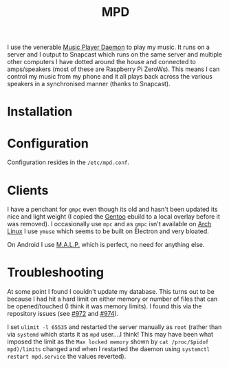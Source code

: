 :PROPERTIES:
:ID:       83df78ca-e349-418f-ab71-b7735c16d027
:mtime:    20250322214422
:ctime:    20250322214422
:END:
#+TITLE: MPD
#+FILETAGS: :linux:mpd:music:

I use the venerable [[https://www.musicpd.org][Music Player Daemon]] to play my music. It runs on a server and I output to Snapcast which runs on the
same server and multiple other computers I have dotted around the house and connected to amps/speakers (most of these
are Raspberry Pi ZeroWs). This means I can control my music from my phone and it all plays back across the various
speakers in a synchronised manner (thanks to Snapcast).

* Installation

* Configuration

Configuration resides in the ~/etc/mpd.conf~.

* Clients

I have a penchant for ~gmpc~ even though its old and hasn't been updated its nice and light weight (I copied the [[id:44b32b4e-1bef-49eb-b53c-86d9129cb29a][Gentoo]]
ebuild to a local overlay before it was removed). I occasionally use ~mpc~ and as ~gmpc~ isn't available on [[id:a53fa3c5-f091-4715-a1a4-a94071407abf][Arch Linux]] I
use ~ymuse~ which seems to be built on Electron and very bloated.

On Android I use [[https://gitlab.com/gateship-one/malp/-/wikis/home][M.A.L.P.]] which is perfect, no need for anything else.

* Troubleshooting

At some point I found I couldn't update my database. This turns out to be because I had hit a hard limit on either
memory or number of files that can be opened/touched (I think it was memory limits). I found this via the repository
issues (see [[https://github.com/MusicPlayerDaemon/MPD/issues/972][#972]] and [[https://github.com/MusicPlayerDaemon/MPD/issues/974][#974]]).

I set ~ulimit -l 65535~ and restarted the server manually as ~root~ (rather than via ~systemd~ which starts it as ~mpd~
user....I think! This may have been what imposed the limit as the ~Max locked memory~ shown by ~cat /proc/$pidof
mpd)/limits~ changed and when I restarted the daemon using ~systemctl restart mpd.service~ the values reverted).
